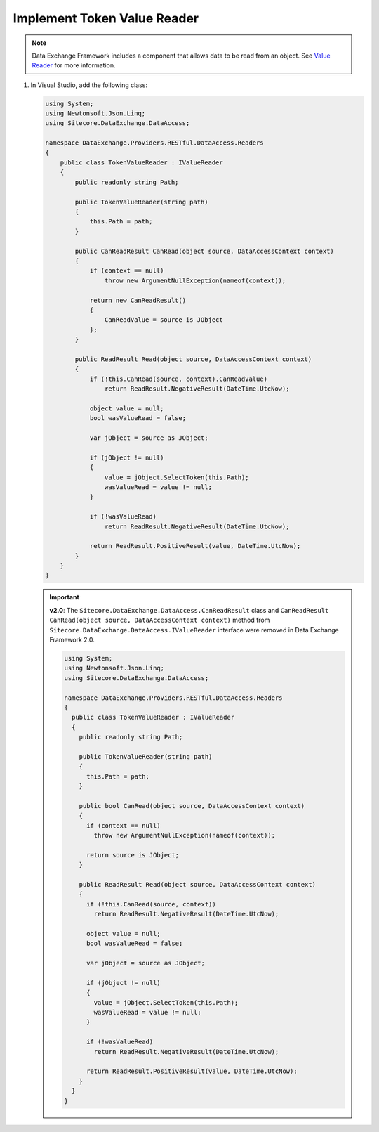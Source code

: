 Implement Token Value Reader 
=======================================

.. note::
    Data Exchange Framework includes a component that allows data to be read from an object. 
    See `Value Reader <http://integrationsdn.sitecore.net/DataExchangeFramework/v1.4/getting-started/mapping/value-reader.html>`_
    for more information.

1. In Visual Studio, add the following class:

   .. code-block:: c#

       using System;
       using Newtonsoft.Json.Linq;
       using Sitecore.DataExchange.DataAccess;
       
       namespace DataExchange.Providers.RESTful.DataAccess.Readers
       {
           public class TokenValueReader : IValueReader
           {
               public readonly string Path;
       
               public TokenValueReader(string path)
               {
                   this.Path = path;
               }
       
               public CanReadResult CanRead(object source, DataAccessContext context)
               {
                   if (context == null)
                       throw new ArgumentNullException(nameof(context));
       
                   return new CanReadResult()
                   {
                       CanReadValue = source is JObject
                   };
               }
       
               public ReadResult Read(object source, DataAccessContext context)
               {
                   if (!this.CanRead(source, context).CanReadValue)
                       return ReadResult.NegativeResult(DateTime.UtcNow);
       
                   object value = null;
                   bool wasValueRead = false;
       
                   var jObject = source as JObject;
       
                   if (jObject != null)
                   {
                       value = jObject.SelectToken(this.Path);
                       wasValueRead = value != null;
                   }
       
                   if (!wasValueRead)
                       return ReadResult.NegativeResult(DateTime.UtcNow);
       
                   return ReadResult.PositiveResult(value, DateTime.UtcNow);
               }
           }
       }


   .. important:: 
       **v2.0**: The ``Sitecore.DataExchange.DataAccess.CanReadResult`` class and ``CanReadResult CanRead(object source, DataAccessContext context)`` method from ``Sitecore.DataExchange.DataAccess.IValueReader`` interface were removed in Data Exchange Framework 2.0.
     
       .. code-block:: c#
     
           using System;
           using Newtonsoft.Json.Linq;
           using Sitecore.DataExchange.DataAccess;
       
           namespace DataExchange.Providers.RESTful.DataAccess.Readers
           {
             public class TokenValueReader : IValueReader
             {
               public readonly string Path;
       
               public TokenValueReader(string path)
               {
                 this.Path = path;
               }
       
               public bool CanRead(object source, DataAccessContext context)
               {
                 if (context == null)
                   throw new ArgumentNullException(nameof(context));
       
                 return source is JObject;
               }
       
               public ReadResult Read(object source, DataAccessContext context)
               {
                 if (!this.CanRead(source, context))
                   return ReadResult.NegativeResult(DateTime.UtcNow);
       
                 object value = null;
                 bool wasValueRead = false;
       
                 var jObject = source as JObject;
       
                 if (jObject != null)
                 {
                   value = jObject.SelectToken(this.Path);
                   wasValueRead = value != null;
                 }
       
                 if (!wasValueRead)
                   return ReadResult.NegativeResult(DateTime.UtcNow);
       
                 return ReadResult.PositiveResult(value, DateTime.UtcNow);
               }
             }
           }